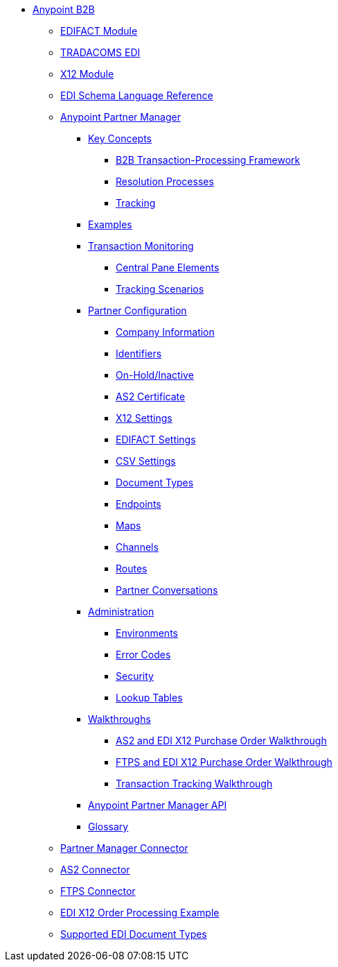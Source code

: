 // Anypoint B2B TOC File

* link:/anypoint-b2b/[Anypoint B2B]

** link:/anypoint-b2b/edifact-module[EDIFACT Module]

** link:/anypoint-b2b/edi-tradacoms[TRADACOMS EDI]

** link:/anypoint-b2b/x12-module[X12 Module]

** link:/anypoint-b2b/edi-schema-language-reference[EDI Schema Language Reference]

** link:/anypoint-b2b/anypoint-partner-manager[Anypoint Partner Manager]

*** link:/anypoint-b2b/key-concepts[Key Concepts]
**** link:/anypoint-b2b/b2b-transaction-processing-framework[B2B Transaction-Processing Framework]
**** link:/anypoint-b2b/resolution-processes[Resolution Processes]
**** link:/anypoint-b2b/tracking[Tracking]

*** link:/anypoint-b2b/examples[Examples]


*** link:/anypoint-b2b/transaction-monitoring[Transaction Monitoring]
**** link:/anypoint-b2b/central-pane-elements[Central Pane Elements]
**** link:/anypoint-b2b/tracking-scenarios[Tracking Scenarios]

*** link:/anypoint-b2b/partner-configuration[Partner Configuration]

**** link:/anypoint-b2b/company-information[Company Information]
**** link:/anypoint-b2b/identifiers[Identifiers]
**** link:/anypoint-b2b/on-hold-inactive[On-Hold/Inactive]
**** link:/anypoint-b2b/as2-certificate[AS2 Certificate]


**** link:/anypoint-b2b/x12-settings[X12 Settings]
**** link:/anypoint-b2b/edifact-settings[EDIFACT Settings]
**** link:/anypoint-b2b/csv-settings[CSV Settings]

**** link:/anypoint-b2b/document-types[Document Types]
**** link:/anypoint-b2b/endpoints[Endpoints]
**** link:/anypoint-b2b/maps[Maps]
**** link:/anypoint-b2b/channels[Channels]
**** link:/anypoint-b2b/routes[Routes]
**** link:/anypoint-b2b/partner-conversations[Partner Conversations]

***  link:/anypoint-b2b/administration[Administration]
**** link:/anypoint-b2b/environments[Environments]
**** link:/anypoint-b2b/error-codes[Error Codes]
**** link:/anypoint-b2b/security[Security]
**** link:/anypoint-b2b/lookup-tables[Lookup Tables]

*** link:/anypoint-b2b/walkthroughs[Walkthroughs]
**** link:/anypoint-b2b/as2-and-edi-x12-purchase-order-walkthrough[AS2 and EDI X12 Purchase Order Walkthrough]
**** link:/anypoint-b2b/ftps-and-edi-x12-purchase-order-walkthrough[FTPS and EDI X12 Purchase Order Walkthrough]
**** link:/anypoint-b2b/transaction-tracking-walkthrough[Transaction Tracking Walkthrough]

*** link:/anypoint-b2b/anypoint-partner-manager-api[Anypoint Partner Manager API]

*** link:/anypoint-b2b/glossary[Glossary]



** link:/anypoint-b2b/partner-manager-connector[Partner Manager Connector]
** link:/anypoint-b2b/as2-connector[AS2 Connector]
** link:/anypoint-b2b/ftps-connector[FTPS Connector]
** link:/anypoint-b2b/edi-x12-order-processing-example[EDI X12 Order Processing Example]
** link:/anypoint-b2b/supported-edi-document-types[Supported EDI Document Types]
